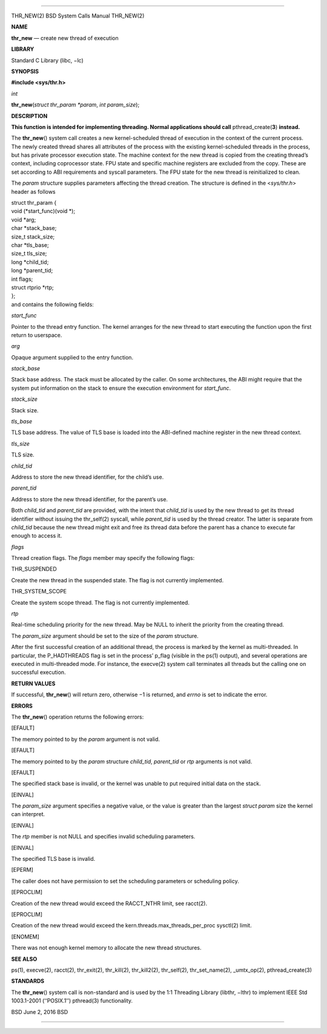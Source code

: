 --------------

THR_NEW(2) BSD System Calls Manual THR_NEW(2)

**NAME**

**thr_new** — create new thread of execution

**LIBRARY**

Standard C Library (libc, −lc)

**SYNOPSIS**

**#include <sys/thr.h>**

*int*

**thr_new**\ (*struct thr_param *param*, *int param_size*);

**DESCRIPTION**

**This function is intended for implementing threading. Normal
applications should call** pthread_create(\ **3**) **instead.**

The **thr_new**\ () system call creates a new kernel-scheduled thread of
execution in the context of the current process. The newly created
thread shares all attributes of the process with the existing
kernel-scheduled threads in the process, but has private processor
execution state. The machine context for the new thread is copied from
the creating thread’s context, including coprocessor state. FPU state
and specific machine registers are excluded from the copy. These are set
according to ABI requirements and syscall parameters. The FPU state for
the new thread is reinitialized to clean.

The *param* structure supplies parameters affecting the thread creation.
The structure is defined in the <*sys/thr.h*> header as follows

| struct thr_param {
| void (*start_func)(void \*);
| void \*arg;
| char \*stack_base;
| size_t stack_size;
| char \*tls_base;
| size_t tls_size;
| long \*child_tid;
| long \*parent_tid;
| int flags;
| struct rtprio \*rtp;
| };
| and contains the following fields:

*start_func*

Pointer to the thread entry function. The kernel arranges for the new
thread to start executing the function upon the first return to
userspace.

*arg*

Opaque argument supplied to the entry function.

*stack_base*

Stack base address. The stack must be allocated by the caller. On some
architectures, the ABI might require that the system put information on
the stack to ensure the execution environment for *start_func*.

*stack_size*

Stack size.

*tls_base*

TLS base address. The value of TLS base is loaded into the ABI-defined
machine register in the new thread context.

*tls_size*

TLS size.

*child_tid*

Address to store the new thread identifier, for the child’s use.

*parent_tid*

Address to store the new thread identifier, for the parent’s use.

Both *child_tid* and *parent_tid* are provided, with the intent that
*child_tid* is used by the new thread to get its thread identifier
without issuing the thr_self(2) syscall, while *parent_tid* is used by
the thread creator. The latter is separate from *child_tid* because the
new thread might exit and free its thread data before the parent has a
chance to execute far enough to access it.

*flags*

Thread creation flags. The *flags* member may specify the following
flags:

THR_SUSPENDED

Create the new thread in the suspended state. The flag is not currently
implemented.

THR_SYSTEM_SCOPE

Create the system scope thread. The flag is not currently implemented.

*rtp*

Real-time scheduling priority for the new thread. May be NULL to inherit
the priority from the creating thread.

The *param_size* argument should be set to the size of the *param*
structure.

After the first successful creation of an additional thread, the process
is marked by the kernel as multi-threaded. In particular, the
P_HADTHREADS flag is set in the process’ p_flag (visible in the ps(1)
output), and several operations are executed in multi-threaded mode. For
instance, the execve(2) system call terminates all threads but the
calling one on successful execution.

**RETURN VALUES**

If successful, **thr_new**\ () will return zero, otherwise −1 is
returned, and *errno* is set to indicate the error.

**ERRORS**

The **thr_new**\ () operation returns the following errors:

[EFAULT]

The memory pointed to by the *param* argument is not valid.

[EFAULT]

The memory pointed to by the *param* structure *child_tid*, *parent_tid*
or *rtp* arguments is not valid.

[EFAULT]

The specified stack base is invalid, or the kernel was unable to put
required initial data on the stack.

[EINVAL]

The *param_size* argument specifies a negative value, or the value is
greater than the largest *struct param* size the kernel can interpret.

[EINVAL]

The *rtp* member is not NULL and specifies invalid scheduling
parameters.

[EINVAL]

The specified TLS base is invalid.

[EPERM]

The caller does not have permission to set the scheduling parameters or
scheduling policy.

[EPROCLIM]

Creation of the new thread would exceed the RACCT_NTHR limit, see
racct(2).

[EPROCLIM]

Creation of the new thread would exceed the
kern.threads.max_threads_per_proc sysctl(2) limit.

[ENOMEM]

There was not enough kernel memory to allocate the new thread
structures.

**SEE ALSO**

ps(1), execve(2), racct(2), thr_exit(2), thr_kill(2), thr_kill2(2),
thr_self(2), thr_set_name(2), \_umtx_op(2), pthread_create(3)

**STANDARDS**

The **thr_new**\ () system call is non-standard and is used by the 1:1
Threading Library (libthr, −lthr) to implement IEEE Std 1003.1-2001
(‘‘POSIX.1’’) pthread(3) functionality.

BSD June 2, 2016 BSD

--------------

